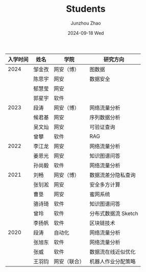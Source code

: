 #+TITLE:       Students
#+AUTHOR:      Junzhou Zhao
#+EMAIL:       junzhou.zhao@xjtu.edu.cn
#+DATE:        2024-09-18 Wed
#+URI:         /article/students
#+OPTIONS:     H:3 num:nil toc:nil \n:nil ::t |:t ^:nil -:nil f:t *:t <:t


|----------+--------+--------------+---------------------|
| 入学时间 | 姓名   | 学院         | 研究方向            |
|----------+--------+--------------+---------------------|
|     2024 | 邹金孜 | 网安（博）   | 图数据              |
|          | 陈思宇 | 网安         | 数据安全            |
|          | 郁慧莹 | 网安         |                     |
|          | 郭星宇 | 软件         |                     |
|----------+--------+--------------+---------------------|
|     2023 | 段涛   | 网安（博）   | 网络流量分析        |
|          | 候君基 | 网安         | 序列数据分析        |
|          | 吴文灿 | 网安         | 可验证查询          |
|          | 曾攀   | 软件         | RAG                 |
|----------+--------+--------------+---------------------|
|     2022 | 李江龙 | 网安         | 网络流量分析        |
|          | 姜恩光 | 网安         | 知识图谱问答        |
|          | 孙尚毅 | 软件         | 网络流量分析        |
|----------+--------+--------------+---------------------|
|     2021 | 刘畅   | 网安（博）   | 数据流差分隐私查询  |
|          | 张钊淞 | 网安         | 安全多方计算        |
|          | 曹垦   | 网安         | 蜜网系统            |
|          | 骆诗琦 | 软件         | 知识图谱问答        |
|          | 曾玲   | 软件         | 分布式数据流 Sketch |
|          | 李扬帆 | 软件         | 区块链技术          |
|----------+--------+--------------+---------------------|
|     2020 | 段涛   | 自动化       | 网络流量分析        |
|          | 张旭东 | 软件         | 网络流量分析        |
|          | 张威   | 软件         | 数据流在线近似优化  |
|          | 王羽钧 | 网安（联合） | 机器人作业分配策略  |
|----------+--------+--------------+---------------------|
